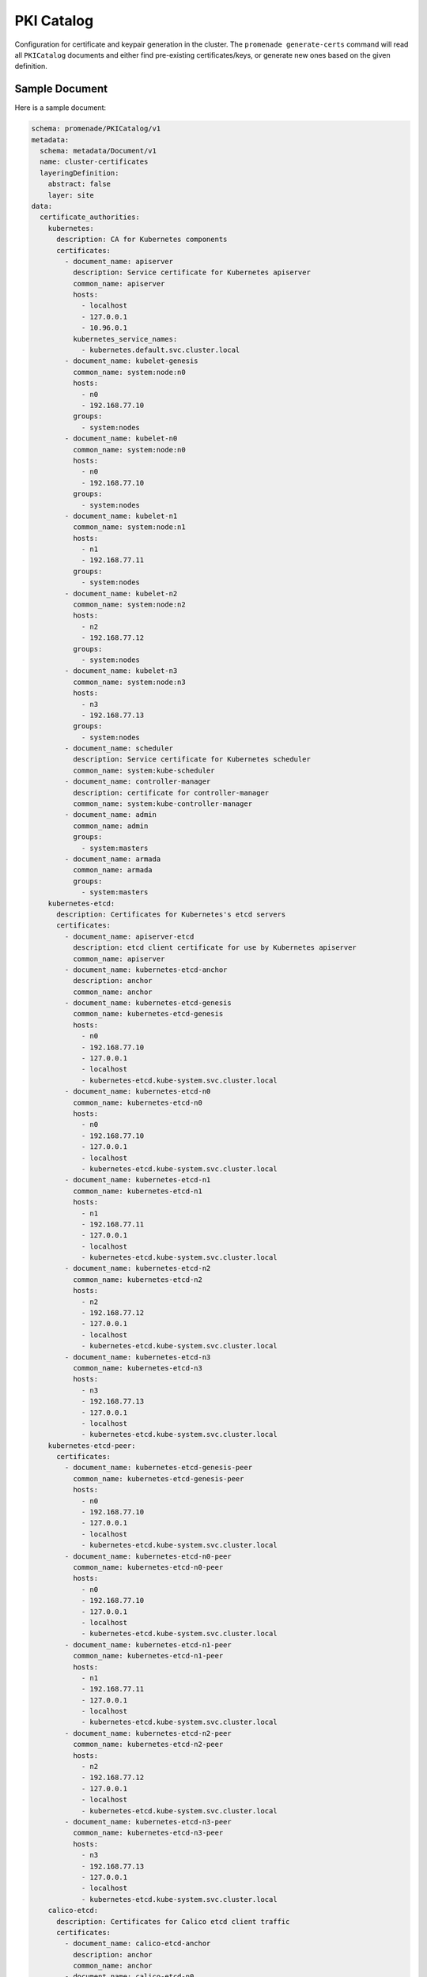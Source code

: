 PKI Catalog
===========

Configuration for certificate and keypair generation in the cluster.  The
``promenade generate-certs`` command will read all ``PKICatalog`` documents and
either find pre-existing certificates/keys, or generate new ones based on the
given definition.


Sample Document
---------------

Here is a sample document:

.. code-block:: yaml

    schema: promenade/PKICatalog/v1
    metadata:
      schema: metadata/Document/v1
      name: cluster-certificates
      layeringDefinition:
        abstract: false
        layer: site
    data:
      certificate_authorities:
        kubernetes:
          description: CA for Kubernetes components
          certificates:
            - document_name: apiserver
              description: Service certificate for Kubernetes apiserver
              common_name: apiserver
              hosts:
                - localhost
                - 127.0.0.1
                - 10.96.0.1
              kubernetes_service_names:
                - kubernetes.default.svc.cluster.local
            - document_name: kubelet-genesis
              common_name: system:node:n0
              hosts:
                - n0
                - 192.168.77.10
              groups:
                - system:nodes
            - document_name: kubelet-n0
              common_name: system:node:n0
              hosts:
                - n0
                - 192.168.77.10
              groups:
                - system:nodes
            - document_name: kubelet-n1
              common_name: system:node:n1
              hosts:
                - n1
                - 192.168.77.11
              groups:
                - system:nodes
            - document_name: kubelet-n2
              common_name: system:node:n2
              hosts:
                - n2
                - 192.168.77.12
              groups:
                - system:nodes
            - document_name: kubelet-n3
              common_name: system:node:n3
              hosts:
                - n3
                - 192.168.77.13
              groups:
                - system:nodes
            - document_name: scheduler
              description: Service certificate for Kubernetes scheduler
              common_name: system:kube-scheduler
            - document_name: controller-manager
              description: certificate for controller-manager
              common_name: system:kube-controller-manager
            - document_name: admin
              common_name: admin
              groups:
                - system:masters
            - document_name: armada
              common_name: armada
              groups:
                - system:masters
        kubernetes-etcd:
          description: Certificates for Kubernetes's etcd servers
          certificates:
            - document_name: apiserver-etcd
              description: etcd client certificate for use by Kubernetes apiserver
              common_name: apiserver
            - document_name: kubernetes-etcd-anchor
              description: anchor
              common_name: anchor
            - document_name: kubernetes-etcd-genesis
              common_name: kubernetes-etcd-genesis
              hosts:
                - n0
                - 192.168.77.10
                - 127.0.0.1
                - localhost
                - kubernetes-etcd.kube-system.svc.cluster.local
            - document_name: kubernetes-etcd-n0
              common_name: kubernetes-etcd-n0
              hosts:
                - n0
                - 192.168.77.10
                - 127.0.0.1
                - localhost
                - kubernetes-etcd.kube-system.svc.cluster.local
            - document_name: kubernetes-etcd-n1
              common_name: kubernetes-etcd-n1
              hosts:
                - n1
                - 192.168.77.11
                - 127.0.0.1
                - localhost
                - kubernetes-etcd.kube-system.svc.cluster.local
            - document_name: kubernetes-etcd-n2
              common_name: kubernetes-etcd-n2
              hosts:
                - n2
                - 192.168.77.12
                - 127.0.0.1
                - localhost
                - kubernetes-etcd.kube-system.svc.cluster.local
            - document_name: kubernetes-etcd-n3
              common_name: kubernetes-etcd-n3
              hosts:
                - n3
                - 192.168.77.13
                - 127.0.0.1
                - localhost
                - kubernetes-etcd.kube-system.svc.cluster.local
        kubernetes-etcd-peer:
          certificates:
            - document_name: kubernetes-etcd-genesis-peer
              common_name: kubernetes-etcd-genesis-peer
              hosts:
                - n0
                - 192.168.77.10
                - 127.0.0.1
                - localhost
                - kubernetes-etcd.kube-system.svc.cluster.local
            - document_name: kubernetes-etcd-n0-peer
              common_name: kubernetes-etcd-n0-peer
              hosts:
                - n0
                - 192.168.77.10
                - 127.0.0.1
                - localhost
                - kubernetes-etcd.kube-system.svc.cluster.local
            - document_name: kubernetes-etcd-n1-peer
              common_name: kubernetes-etcd-n1-peer
              hosts:
                - n1
                - 192.168.77.11
                - 127.0.0.1
                - localhost
                - kubernetes-etcd.kube-system.svc.cluster.local
            - document_name: kubernetes-etcd-n2-peer
              common_name: kubernetes-etcd-n2-peer
              hosts:
                - n2
                - 192.168.77.12
                - 127.0.0.1
                - localhost
                - kubernetes-etcd.kube-system.svc.cluster.local
            - document_name: kubernetes-etcd-n3-peer
              common_name: kubernetes-etcd-n3-peer
              hosts:
                - n3
                - 192.168.77.13
                - 127.0.0.1
                - localhost
                - kubernetes-etcd.kube-system.svc.cluster.local
        calico-etcd:
          description: Certificates for Calico etcd client traffic
          certificates:
            - document_name: calico-etcd-anchor
              description: anchor
              common_name: anchor
            - document_name: calico-etcd-n0
              common_name: calico-etcd-n0
              hosts:
                - n0
                - 192.168.77.10
                - 127.0.0.1
                - localhost
                - 10.96.232.136
            - document_name: calico-etcd-n1
              common_name: calico-etcd-n1
              hosts:
                - n1
                - 192.168.77.11
                - 127.0.0.1
                - localhost
                - 10.96.232.136
            - document_name: calico-etcd-n2
              common_name: calico-etcd-n2
              hosts:
                - n2
                - 192.168.77.12
                - 127.0.0.1
                - localhost
                - 10.96.232.136
            - document_name: calico-etcd-n3
              common_name: calico-etcd-n3
              hosts:
                - n3
                - 192.168.77.13
                - 127.0.0.1
                - localhost
                - 10.96.232.136
            - document_name: calico-node
              common_name: calcico-node
        calico-etcd-peer:
          description: Certificates for Calico etcd clients
          certificates:
            - document_name: calico-etcd-n0-peer
              common_name: calico-etcd-n0-peer
              hosts:
                - n0
                - 192.168.77.10
                - 127.0.0.1
                - localhost
                - 10.96.232.136
            - document_name: calico-etcd-n1-peer
              common_name: calico-etcd-n1-peer
              hosts:
                - n1
                - 192.168.77.11
                - 127.0.0.1
                - localhost
                - 10.96.232.136
            - document_name: calico-etcd-n2-peer
              common_name: calico-etcd-n2-peer
              hosts:
                - n2
                - 192.168.77.12
                - 127.0.0.1
                - localhost
                - 10.96.232.136
            - document_name: calico-etcd-n3-peer
              common_name: calico-etcd-n3-peer
              hosts:
                - n3
                - 192.168.77.13
                - 127.0.0.1
                - localhost
                - 10.96.232.136
            - document_name: calico-node-peer
              common_name: calcico-node-peer
    keypairs:
      - name: service-account
        description: Service account signing key for use by Kubernetes controller-manager.


Certificate Authorities
-----------------------

The data in the ``certificate-authorities`` key is used to generate certificates for each
authority and node.

Each certificate authority requires essential host-specific information for each node, including
the ``hostname`` and ``ip`` as listed in each :doc:`kubernetes-node` document.
